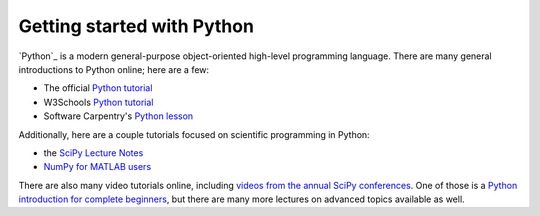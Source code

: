 .. _learn-python:

Getting started with Python
===========================

`Python`_ is a modern general-purpose object-oriented high-level programming
language. There are many general introductions to Python online; here are a
few:

- The official `Python tutorial <https://docs.python.org/3/tutorial/index.html>`__
- W3Schools `Python tutorial <https://www.w3schools.com/python/>`__
- Software Carpentry's `Python lesson <http://swcarpentry.github.io/python-novice-inflammation/>`_

Additionally, here are a couple tutorials focused on scientific programming in
Python:

- the `SciPy Lecture Notes <http://scipy-lectures.org/>`_
- `NumPy for MATLAB users <https://docs.scipy.org/doc/numpy/user/numpy-for-matlab-users.html>`_

There are also many video tutorials online, including `videos from the annual
SciPy conferences
<https://www.youtube.com/user/EnthoughtMedia/playlists?shelf_id=1&sort=dd&view=50>`_.
One of those is a `Python introduction for complete beginners
<https://www.youtube.com/watch?v=Xmxy2NU9LOI>`_, but there are many more
lectures on advanced topics available as well.
